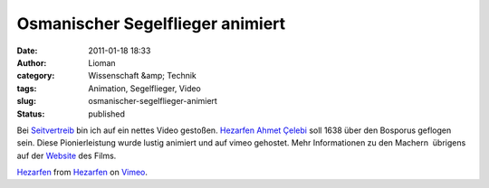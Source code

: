 Osmanischer Segelflieger animiert
#################################
:date: 2011-01-18 18:33
:author: Lioman
:category: Wissenschaft &amp; Technik
:tags: Animation, Segelflieger, Video
:slug: osmanischer-segelflieger-animiert
:status: published

Bei `Seitvertreib <http://www.seitvertreib.de/2011/01/18/hezarfen/>`__
bin ich auf ein nettes Video gestoßen. `Hezarfen Ahmet
Çelebi <https://secure.wikimedia.org/wikipedia/de/wiki/Hezarfen_Ahmet_%C3%87elebi>`__
soll 1638 über den Bosporus geflogen sein. Diese Pionierleistung wurde
lustig animiert und auf vimeo gehostet. Mehr Informationen zu den
Machern  übrigens auf der
`Website <http://www.hezarfen-themovie.com/about-us.html>`__ des Films.

`Hezarfen <http://vimeo.com/18855836>`__ from
`Hezarfen <http://vimeo.com/hezarfen>`__ on
`Vimeo <http://vimeo.com>`__.
